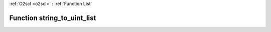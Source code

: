 :ref:`O2scl <o2scl>` : :ref:`Function List`

Function string_to_uint_list
============================

.. doxygenfunction:: ::string_to_uint_list
